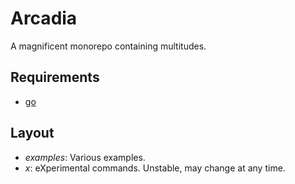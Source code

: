 * Arcadia

A magnificent monorepo containing multitudes.

** Requirements

- [[https://go.dev/][go]]

** Layout

- [[examples][examples]]: Various examples.
- [[x][x]]: eXperimental commands. Unstable, may change at any time.
